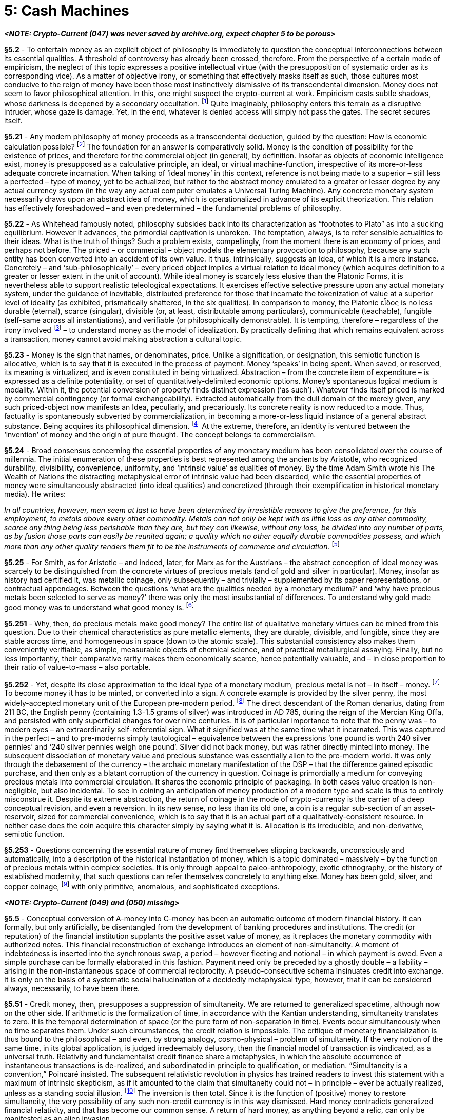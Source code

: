 [chapter]
= 5: Cash Machines

__**<NOTE: Crypto-Current (047) was never saved by archive.org, expect chapter 5 to be porous>**__

*§5.2* - To entertain money as an explicit object of philosophy is immediately to question the conceptual interconnections between its essential qualities. A threshold of controversy has already been crossed, therefore. From the perspective of a certain mode of empiricism, the neglect of this topic expresses a positive intellectual virtue (with the presupposition of systematic order as its corresponding vice). As a matter of objective irony, or something that effectively masks itself as such, those cultures most conducive to the reign of money have been those most instinctively dismissive of its transcendental dimension. Money does not seem to favor philosophical attention. In this, one might suspect the crypto-current at work. Empiricism casts subtle shadows, whose darkness is deepened by a secondary occultation. footnote:[This is the sphere of the unseen unseen, or Donald Rumsfeld’s “unknown unknowns”. It consists of shadows which themselves escape observation, even as zones of obscurity. The topic of things that elude objectivity essentially impels extreme abstraction, since it determines concrete instantiations as inadequate in principle. Whatever you can see isn’t it. ‘Clearly’ the discovery of things-in-themselves within transcendental philosophy is inextricable from a problematic of this kind. We can only suspect that money-in-itself is our topic, pursued on an undercurrent.] Quite imaginably, philosophy enters this terrain as a disruptive intruder, whose gaze is damage. Yet, in the end, whatever is denied access will simply not pass the gates. The secret secures itself. 

*§5.21* - Any modern philosophy of money proceeds as a transcendental deduction, guided by the question: How is economic calculation possible? footnote:[A transcendental deduction of money is nothing but a modern philosophy of money pursued with systematic method. It is not the object of possible experience that primarily concerns such a theoretical exercise, but rather the object of potential exchange, i.e. the commercial entity, or – in its most general sense – the economic commodity. If a formula is required to support this philosophical displacement, or analogy, it is that commerce counts as experience for the market. This is not to propose strong priority for the phenomenological register, as a basic or final reference, but only actual precedence within philosophical history. An alternative order of priorities is in fact more compelling. Money makes minds. It does so, already, with nothing beyond an abacus, and far more so in the epoch of industrializing artificial intelligence. Money is the ontological correlate of commercial calculation. Without it, there could not be pricing. It is a thing that supports or even actually induces thought, within a domain whose limits are not readily fixed. The edge of commercialism is less a boundary than a frontier. It is the primary practical task of enterprise to push it ever further outwards. It betrays imperfection in a money system when it intrudes upon the calculation of whatever it prices. Hence there is an intrinsic tendency to the transcendental, i.e. to the frame of objectification which is itself withdrawn from objectivity. Money, like a shop window or commercial display case, is not meant to get in the way. It is hidden in the way of the open secret. The cryptographic affinity is intrinsic. The homogeneity or pure quantity of the commodity as it approaches the commercial ideal is thus concretized as a type of transparency. The perceptual hooks of friction are eliminated. Empirical stimulation is minimized. It is essential to the neutral medium that it flees sensibility. The monetary analog of an aesthetic establishes commercial continuity in space and time. Durability and communicability translate into an indifference to locality (in time and space). Perishable money could be ‘good’ only now, or for a while, just as immobile money could only be usable here. The radical imperfection of either characteristic is self-evident. The monetary ideal conforms rather to the aesthetic frame as such. It is no less available now as time itself, and it is no less available here than space. Only thus does it ubiquitously frame commercial calculation. (“Your money is no good here” or “any longer” is its negative.) Within its own dimension, this consistency has another aspect. As a fungible and divisible abstract substance, it is characterized by qualitative continuity. Money is everywhere, and always, realized as a finite quantity (an amount). By convention, and for general convenience, monetary value is therefore represented as a (one-dimensional) extensive quantity.
Critical subjectivism requires the identification of definite objectification procedures. Objects are not given, but have to be made. When Marx explores this topic, it is from the side of industrial production, with labor-power as the explanatory term, and money as a dependent fetish. The work immanent to money that is formalized by cryptographic hashing still lay beyond the conceptual horizon. In Deleuze & Guattari’s Capitalism and Schizophrenia we see the subsumption of the Marxian theoretical apparatus into a transcendental industrialism, through an experimental commitment to the integrity of physical and social constitution in the multi-level action of machines. The procedure is near-frictionless. To retreat from the question of production is to withdraw from the process of transcendental inquiry.
For an explanation of the market process as the indispensable locus of price discovery, the predictable reference is Mises’ classic discussion of ‘Economic Calculation in the Socialist Commonwealth’, see: https://mises.org/library/economic-calculation-socialist-commonwealth/html ] The foundation for an answer is comparatively solid. Money is the condition of possibility for the existence of prices, and therefore for the commercial object (in general), by definition. Insofar as objects of economic intelligence exist, money is presupposed as a calculative principle, an ideal, or virtual machine-function, irrespective of its more-or-less adequate concrete incarnation. When talking of ‘ideal money’ in this context, reference is not being made to a superior – still less a perfected – type of money, yet to be actualized, but rather to the abstract money emulated to a greater or lesser degree by any actual currency system (in the way any actual computer emulates a Universal Turing Machine). Any concrete monetary system necessarily draws upon an abstract idea of money, which is operationalized in advance of its explicit theorization. This relation has effectively foreshadowed – and even predetermined – the fundamental problems of philosophy.

*§5.22* - As Whitehead famously noted, philosophy subsides back into its characterization as “footnotes to Plato” as into a sucking equilibrium. However it advances, the primordial captivation is unbroken. The temptation, always, is to refer sensible actualities to their ideas. What is the truth of things? Such a problem exists, compellingly, from the moment there is an economy of prices, and perhaps not before. The priced – or commercial – object models the elementary provocation to philosophy, because any such entity has been converted into an accident of its own value. It thus, intrinsically, suggests an Idea, of which it is a mere instance. Concretely – and ‘sub-philosophically’ – every priced object implies a virtual relation to ideal money (which acquires definition to a greater or lesser extent in the unit of account). While ideal money is scarcely less elusive than the Platonic Forms, it is nevertheless able to support realistic teleological expectations. It exercises effective selective pressure upon any actual monetary system, under the guidance of inevitable, distributed preference for those that incarnate the tokenization of value at a superior level of ideality (as exhibited, prismatically shattered, in the six qualities). In comparison to money, the Platonic εἶδος is no less durable (eternal), scarce (singular), divisible (or, at least, distributable among particulars), communicable (teachable), fungible (self-same across all instantiations), and verifiable (or philosophically demonstrable). It is tempting, therefore – regardless of the irony involved footnote:[The irony, of course, being that money is traditionally – at first aristocratically, and subsequently socialistically – despised as the epitome of base value, morally positioned at the antipodes of all idealistic conceptions.] – to understand money as the model of idealization. By practically defining that which remains equivalent across a transaction, money cannot avoid making abstraction a cultural topic.

*§5.23* - Money is the sign that names, or denominates, price. Unlike a signification, or designation, this semiotic function is allocative, which is to say that it is executed in the process of payment. Money ‘speaks’ in being spent. When saved, or reserved, its meaning is virtualized, and is even constituted in being virtualized. Abstraction – from the concrete item of expenditure – is expressed as a definite potentiality, or set of quantitatively-delimited economic options. Money’s spontaneous logical medium is modality. Within it, the potential conversion of property finds distinct expression (‘as such’). Whatever finds itself priced is marked by commercial contingency (or formal exchangeability). Extracted automatically from the dull domain of the merely given, any such priced-object now manifests an Idea, peculiarly, and precariously. Its concrete reality is now reduced to a mode. Thus, factuality is spontaneously subverted by commercialization, in becoming a more-or-less liquid instance of a general abstract substance. Being acquires its philosophical dimension. footnote:[Standard narrativizations of western philosophy propose an archaic – perhaps primordial – metaphysical option between being and becoming, beneath the theoretical banners of Parmenides or Heraclitus. The dilemma can be formulated in various ways, but its stubborn persistence is an indication of transcendental dialectic (that is, of metaphysical confusion). Heidegger’s formulation of critique has direct pertinence here. Attribution of time-characteristics to being is essentially metaphysical. Neither permanence nor impermanence can have application to the transcendental. The reciprocal critical-skeptical question runs: Is time to be found among things? To answer in the affirmative is to sponsor an ontological reduction of time, identified, and taxonomically comprehended, as something that is. (Max Tegmark is among the most important recent thinkers to articulate and defend such a position explicitly.) When cast in the language of commercial practicality, the fissure splits stocks from flows. A decisive option between the two seems in this case unlikely. Complementary duality (of the Chinese philosophical type) is instead suggested.] At the extreme, therefore, an identity is ventured between the ‘invention’ of money and the origin of pure thought. The concept belongs to commercialism. 

*§5.24* - Broad consensus concerning the essential properties of any monetary medium has been consolidated over the course of millennia. The initial enumeration of these properties is best represented among the ancients by Aristotle, who recognized durability, divisibility, convenience, uniformity, and ‘intrinsic value’ as qualities of money. By the time Adam Smith wrote his The Wealth of Nations the distracting metaphysical error of intrinsic value had been discarded, while the essential properties of money were simultaneously abstracted (into ideal qualities) and concretized (through their exemplification in historical monetary media). He writes:

__In all countries, however, men seem at last to have been determined by irresistible reasons to give the preference, for this employment, to metals above every other commodity. Metals can not only be kept with as little loss as any other commodity, scarce any thing being less perishable than they are, but they can likewise, without any loss, be divided into any number of parts, as by fusion those parts can easily be reunited again; a quality which no other equally durable commodities possess, and which more than any other quality renders them fit to be the instruments of commerce and circulation.__ footnote:[See __The Wealth of Nations__, Chapter IV: Of the Origin and Use of Money.]

*§5.25* - For Smith, as for Aristotle – and indeed, later, for Marx as for the Austrians – the abstract conception of ideal money was scarcely to be distinguished from the concrete virtues of precious metals (and of gold and silver in particular). Money, insofar as history had certified it, was metallic coinage, only subsequently – and trivially – supplemented by its paper representations, or contractual appendages. Between the questions ‘what are the qualities needed by a monetary medium?’ and ‘why have precious metals been selected to serve as money?’ there was only the most insubstantial of differences. To understand why gold made good money was to understand what good money is. footnote:[As Edwin Cannan remarks in his introduction to the 1904 edition of The Wealth of Nations, “Values must be measured by some common standard, and this standard must be something generally desired, so that men may be generally willing to take it in exchange. To secure this it should be something portable, divisible without loss, and durable. Gold and silver best fulfill these requirements.”]

*§5.251* -  Why, then, do precious metals make good money? The entire list of qualitative monetary virtues can be mined from this question. Due to their chemical characteristics as pure metallic elements, they are durable, divisible, and fungible, since they are stable across time, and homogeneous in space (down to the atomic scale). This substantial consistency also makes them conveniently verifiable, as simple, measurable objects of chemical science, and of practical metallurgical assaying. Finally, but no less importantly, their comparative rarity makes them economically scarce, hence potentially valuable, and – in close proportion to their ratio of value-to-mass – also portable. 

*§5.252* - Yet, despite its close approximation to the ideal type of a monetary medium, precious metal is not – in itself – money. footnote:[While in particular circumstances, exemplified historically by pioneer societies in frontier gold fields, unminted precious metal can be substituted for money, such employment is most convincingly understood as an atavism. Functionally, it is indistinguishable from the usage of such quasi-monetary ‘special commodities’ as cigarettes in prisons. As Carl Menger notes in his essay ‘On the Origin of Money’ (1892), “The peculiar adaptability of the precious metals for purposes of currency and coining was noticed by Aristotle, Xenophon, and Pliny, and to a far greater extent by John Law, Adam Smith and his disciples, who all seek a further explanation of the choice made of them as media of exchange, in their special qualifications. Nevertheless it is clear that the choice of the precious metals by law and convention, even if made in consequence of their peculiar adaptability for monetary purposes, presupposes the pragmatic origin of money, and selection of those metals, and that presupposition is unhistorical. Nor do even the theorists above mentioned honestly face the problem that is to be solved, to wit, the explaining how it has come to pass that certain commodities (the precious metals at certain stages of culture) should be promoted amongst the mass of all other commodities, and accepted as the generally acknowledged media of exchange. It is a question concerning not only the origin but also the nature of money and its position in relation to all other commodities.”
http://www.monadnock.net/menger/money.html] To become money it has to be minted, or converted into a sign. A concrete example is provided by the silver penny, the most widely-accepted monetary unit of the European pre-modern period. footnote:[“By far the most common coin throughout the Middle Ages was the silver penny, known in Latin as the denarius. The word was preserved in the Romance languages as the denier in French, the dinero in Spanish, denari in Italian, and denar in Hungarian. The Germanic languages had their own term: pfennige in German, penningen in Dutch, and pence or penny in English. The coin was typically quite small. Now that you know the term and the coin, you understand why pence in English is abbreviated with a lower-case d, as in: £5 3s 5d.” See: http://europeanhistory.boisestate.edu/latemiddleages/econ/banking.shtml] The direct descendant of the Roman denarius, dating from 211 BC, the English penny (containing 1.3-1.5 grams of silver) was introduced in AD 785, during the reign of the Mercian King Offa, and persisted with only superficial changes for over nine centuries. It is of particular importance to note that the penny was – to modern eyes – an extraordinarily self-referential sign. What it signified was at the same time what it incarnated. This was captured in the perfect – and to pre-moderns simply tautological – equivalence between the expressions ‘one pound is worth 240 silver pennies’ and ‘240 silver pennies weigh one pound’. Silver did not back money, but was rather directly minted into money. The subsequent dissociation of monetary value and precious substance was essentially alien to the pre-modern world. It was only through the debasement of the currency – the archaic monetary manifestation of the DSP – that the difference gained episodic purchase, and then only as a blatant corruption of the currency in question. Coinage is primordially a medium for conveying precious metals into commercial circulation. It shares the economic principle of packaging. In both cases value creation is non-negligible, but also incidental. To see in coining an anticipation of money production of a modern type and scale is thus to entirely misconstrue it. Despite its extreme abstraction, the return of coinage in the mode of crypto-currency is the carrier of a deep conceptual revision, and even a reversion. In its new sense, no less than its old one, a coin is a regular sub-section of an asset-reservoir, sized for commercial convenience, which is to say that it is an actual part of a qualitatively-consistent resource. In neither case does the coin acquire this character simply by saying what it is. Allocation is its irreducible, and non-derivative, semiotic function. 

*§5.253* - Questions concerning the essential nature of money find themselves slipping backwards, unconsciously and automatically, into a description of the historical instantiation of money, which is a topic dominated – massively – by the function of precious metals within complex societies. It is only through appeal to paleo-anthropology, exotic ethnography, or the history of established modernity, that such questions can refer themselves concretely to anything else. Money has been gold, silver, and copper coinage, footnote:[The hierarchical triad of gold, silver, and copper coinage, while comparatively stable in Europe, has not exhibited a wider consistency across time and space. In China, for instance, gold was not monetized until modern times. Nevertheless, geochemical factors – determining the relative abundance of these metals, among other neatly ordered relevant properties – accounts for its attractiveness as an ideal type (based primarily upon European economic experience). It is conceptually convenient insofar as it places the functions of money as a store of value and a medium of exchange upon a spectrum, corresponding to the metallic order, or scale of value density. Braudel’s empirical description elucidates this clearly: “A metal currency consists of a set of related coins: one is worth a tenth, a sixteenth, a twentieth of another, and so on. Usually several metals, precious or otherwise, are employed simultaneously. The West retained three metals: gold, silver and copper, with the inconveniences and advantages of such a mixture. The advantages were that it answered the varied requirements of exchange. Each metal with its coins dealt with a series of transactions. In a system exclusively of gold coins it would be difficult to settle small-scale everyday purchases. On the other hand large-scale payments would present difficulties in a system confined to copper. In fact every metal played its part: gold, reserved for princes, large merchants (even the Church); silver for ordinary transactions; copper naturally for the smallest. Copper was the ‘black’ money of people of small means and the poor. Mixed with a little silver it blackened quickly and deserved its name.” (Vol. I, 458)] with only primitive, anomalous, and sophisticated exceptions.

__**<NOTE: Crypto-Current (049) and (050) missing>**__

*§5.5* - Conceptual conversion of A-money into C-money has been an automatic outcome of modern financial history. It can formally, but only artificially, be disentangled from the development of banking procedures and institutions. The credit (or reputation) of the financial institution supplants the positive asset value of money, as it replaces the monetary commodity with authorized notes. This financial reconstruction of exchange introduces an element of non-simultaneity. A moment of indebtedness is inserted into the synchronous swap, a period – however fleeting and notional – in which payment is owed. Even a simple purchase can be formally elaborated in this fashion. Payment need only be preceded by a ghostly double – a liability – arising in the non-instantaneous space of commercial reciprocity. A pseudo-consecutive schema insinuates credit into exchange. It is only on the basis of a systematic social hallucination of a decidedly metaphysical type, however, that it can be considered always, necessarily, to have been there.

*§5.51* - Credit money, then, presupposes a suppression of simultaneity. We are returned to generalized spacetime, although now on the other side. If arithmetic is the formalization of time, in accordance with the Kantian understanding, simultaneity translates to zero. It is the temporal determination of space (or the pure form of non-separation in time). Events occur simultaneously when no time separates them. Under such circumstances, the credit relation is impossible. The critique of monetary financialization is thus bound to the philosophical – and even, by strong analogy, cosmo-physical – problem of simultaneity. If the very notion of the same time, in its global application, is judged irredeemably delusory, then the financial model of transaction is vindicated, as a universal truth. Relativity and fundamentalist credit finance share a metaphysics, in which the absolute occurrence of instantaneous transactions is de-realized, and subordinated in principle to qualification, or mediation. “Simultaneity is a convention,” Poincaré insisted. The subsequent relativistic revolution in physics has trained readers to invest this statement with a maximum of intrinsic skepticism, as if it amounted to the claim that simultaneity could not – in principle – ever be actually realized, unless as a standing social illusion. footnote:[A ‘standing social illusion’ or “consensual hallucination” – to draw upon William Gibson’s anticipatory description of Cyberspace – can, under certain very definite circumstances, attain robust virtual reality in the epoch of the Internet. It can, in other words, be effectively installed. Any residual associations with mere mass delusion, of a kind vulnerable to destructive reality testing, then become systematically misleading, as the index of a misapplied empiricism. The protocol is not an error awaiting correction, but rather a structure of transcendental subjectivity. Its relation to objects is not representational, but productive. The fatal emergence of time as synthetic being, in particular, manifests the techno-historical restoration of transcendental philosophy. The order of things has to be produced. In this vein it has to be argued that the artificiality of time is – finally – time’s most time-like quality. Its nature is to be unnatural, at least in the sense that it eludes all prospect of objectification. Only thus does it secure itself against the geometrical reduction that would collapse it into space. Of course, if not obviously, nature itself does this first. To repeat what can never be repeated sufficiently, Φύσις κρύπτεσθαι φιλεῖ (“Nature inclines to crypto.”).] The inversion is then total. Since it is the function of (positive) money to restore simultaneity, the very possibility of any such non-credit currency is in this way dismissed. Hard money contradicts generalized financial relativity, and that has become our common sense. A return of hard money, as anything beyond a relic, can only be manifested as an alien invasion. 

*§5.52* - Transcendental aesthetic is exhausted by the blockchain. In restoring absolute time (pure succession), Bitcoin recovers simultaneity at the same time. The term blockchain already tacitly says as much. The block is a chunked unit of simultaneity, just as the chain is an order of succession. Each is reciprocally determined by the other, despite their real difference. Critically, a block is validated as a whole, at once. It contains no internal temporal articulation. Each block is all space, in the temporal sense, or non-decomposable duration. It is a true moment, or a ‘now’, even when sedimented (chained) into the past. Transactional simultaneity is thus realized. As we have seen, this is the negative of financialization, and its actual condition of impossibility. The credit relation has no reality on the blockchain, even though all of its associated signs can be recomposed there. footnote:[The blockchain is thus something like an anti-structure, occupied only by positive terms.]

*§5.53* - Profound historical tendencies ensure that this point will be misunderstood, even as it stubbornly – and with at least equal necessity – re-asserts itself. Bitcoins are not credits. Furthermore, and still more controversially, none of the items of economically-significant information embedded within the blockchain are, or could be, credits, unless from a perspective, which is also to say an apparatus, that transcends the blockchain. The temporality of the ‘block’ ensures this. Nothing unsettled survives the automatic editing process. Only positive signs persist.

*§5.531* - Consider a simple safety deposit box. It physically and institutionally protects anything placed inside it. ‘Intrinsically’ precious items (collectibles) are the neatest examples – gold or silver coins, jewels, antiques, or works of art. As with the blockchain, however, complex semiotic objects – such as contracts of any kind – can also be safely deposited. The critical question now arises. Does this mean that such a secure storage facility protects promises to pay?

*§5.532* - The answer is not entirely straightforward, since it depends upon the obscure undercurrent of the question. What does it mean to keep a promise? If all that is required is to remember it, then safety deposit boxes can certainly help – and the blockchain vastly more so. If it is further required that the promise be fulfilled, or settled, what is demanded is the time-sensitive elimination of a discretionary factor. In keeping a promise, a tacit betrayal option is cancelled. This is not something a secure deposit, or blockchain, can maintain, because neither is able to hold such an option open. footnote:[If double spending were a practical option which as a matter of discretion was not executed, then a promise would have been kept. In this case, a credit relation would have been supported. In respect to Bitcoin the example is, of course, entirely counter-factual, and actually logically unconstructible. A double spending tolerant ledger could not be a blockchain, by elementary definition. As Pierre Rochard notes in his short essay on ‘The Bitcoin Central Bank’s Perfect Monetary Policy’, Bitcoin precludes the re-emergence of fractional reserve banking within its medium by automatically necessitating “full reserves for all accounts”. The protocol interprets any process of money multiplication as double spending, and edits it out of the economy. Because bitcoin are not credits, “money is not destroyed when bank debts are repaid”. The ‘money supply’ – in the Bitcoin epoch – is constituted by a reservoir of positive abstract assets. Rochard predicts that “The Bitcoin Central Bank <i.e. the decentralized Bitcoin Network> will be the longest lasting institution of its kind thanks to the anti-fragile independent monetary policy it has set in stone.”
http://nakamotoinstitute.org/mempool/the-bitcoin-central-banks-perfect-monetary-policy/] Potential defection (‘default’) does not require risk-pricing in such an environment, because it cannot occur. Whatever risks there may be to Bitcoin transactions, this is not among them. On the blockchain, no difference between a ‘deposit’ and an ‘account balance’ can exist. Credit risk is necessarily zero. There are no negative balances, but only positive holdings, recorded as a history of mining events and transactions. Anything running on a blockchain inherits this characteristic. Smart contracts, for instance, insofar as they are fully-immanent to the blockchain, cannot be credit instruments. They are, instead, hard commitments. The future is effectively pulled forward, and metalized as destiny. (This is a point to be more adequately engaged shortly.) 

*§5.54* - When attempting to grasp what, through Bitcoin, money ceases to be, the relationship between credit money and fiat currency merits particular attention. This relation is certainly not simply analytical, despite the intimate historical connection between monetary financialization and politicization. footnote:[Conceived in Marxian terms, this history seems to tell of the death of the liberal economic order through its own excesses. Such a narrative is very far from straightforwardly misconceived. The very idea of a liberal regime suggests extreme paradox, precisely because it corresponds to an exemplary coordination problem. The overall order presupposes a suppression of defection which it is itself seemingly unable to guarantee. The ‘itself’ here – as in all cases of spontaneous order – is the crux of the conundrum. The system of competition itself, or as such, has no obvious allies. Many, if not all, of Marx’s classic capital contradictions are rooted in this dilemma (and thus describe a variety of fundamental liberal coordination problems, socio-historically expressed at varying degrees of elaboration). ‘The market’ – to thus name society’s most fundamental spontaneous institution – is susceptible to the ravages of an agent-principal problem without comparison. The attempt to operationalize the state as the relevant agent in this situation, tasked with responsibility for managing general commercial conditions, broadly coincides with the tragedy of modernity, as distilled into ‘neoliberalism’. Public Choice theory arose as its more-or-less explicit rejoinder. ] Over the course of recent centuries, the problem of trust – as dramatized by episodic banking crises – has functioned as a relay. As previously noted, footnote:[See §3.06.] the spontaneous evolution of paper money (from warehouse receipts) profoundly exacerbates the double spending problem. Considered as the most economically intimate field of media development, it subsumes forgery into printing, on a path that leads to electronic digitization. Within the modern history of money, however, this semiotic main-current is a side-stream. Deliberate fraudulence, involving cynical fake-money production, has not been the principal trust problem generated by financialization. Credit creation, through fractional reserve banking, has been vastly more consequential as an engine of trust catastrophe, precisely because it separates the question of trust from suspicion of criminality, and thus from the sphere of traditional law-enforcement mechanisms. A banking crisis is not – unless contingently, or under the aspect of polemical extravagance – a crime. More generally, those socio-cultural forces disposed to consider inflationism in all of its aspects as essentially criminal have been so thoroughly defeated that their objections have lost all engagement with effective mechanisms of legal enforcement. footnote:[There is no one who can be sued for the destruction of the US Dollar (by more than 95% of its value) over the course of the 20th Century, for instance. Still more extreme – hyperinflationary – depredations enjoy sovereign immunity against legal redress. To decry this situation as itself manifestly criminal is merely to court intensified marginalization. Such has been the libertarian road.]

*§5.55* - To recapitulate the discussion from Chapter Three (§3.06), when fractional reserve banking turns bad, it is exhibited as a double – and in fact multiple – lending problem. Any bank deposit can be loaned out multiple times, with the proportions of potential bank credit to assumed liability decided by the reserve ratio. (A reserve ratio set to cover 10% of loans outstanding permits a ten-fold credit multiplication effect, prior to inter-bank lending.) Under conditions of general financial confidence, this facility is welcomed as a business opportunity for banking institutions, as a quantitative relaxation of credit restrictions for borrowers, and as a general adrenalization of the wider economy through increased liquidity. Historically, the resulting incentive structure brought banks, borrowers, and governments into alignment, in the direction of financialization (or compressed reserve ratios). The attractions of money creation are so self-evident they obliterate the counter-factual case. footnote:[The armchair mode of estimation is, of course, wholly pedagogical, or dramatic, and insofar as it suggests harmonious concordance of contemporary financial norms with timeless human intuition, it is positively misleading. From the perspective of trans-historical anthropology, the only natural money is metallic. It was necessary for bank-money to build a new financial ‘common sense’ for itself. The success of this project has been so remarkable that it is has eclipsed acknowledgment of its radical historical contingency. It nevertheless has to be recalled that the adoption of this monetary regime has been late and rare (even singular). … The reconfiguration of money through institutional credit creation found its concrete historical ratchet not in the parlors of policy deliberation, but on the battlefield. In other words, it effectively financed the geopolitical occasions for its own entrenchment. To a considerable extent, British military history since the beginning of the 18th Century has been its testing ground (a claim that is smoothly extendable back to the independence struggle of the Dutch Republic from the end of the 16th Century). By providing the logistical sinews for the rise of Anglophone global power, modern credit finance created the real conditions for its teleological self-validation. It organized payment for the world order in which it would be at home. The circuit of auto-production, in all its groundlessness, is evident at every scale. We return, then, to the process of nihilism and its machinery. Occidental religious crisis and modern economic history are aspects of one thing. The erosion of transcendent foundation provides the time gradient of both.] How could the financial alchemy of fractional reserve lending, with its seemingly magical multiplication of profits, borrowing opportunities, and commercial stimulation, conceivably have been resisted? And once it had ceased to be resisted, what could possibly have gone wrong?

*§5.56* - On the opposite side of the ledger, multiplication of credit money through fractional reserves was balanced by the unplanned invention of a new type of credit risk. Local default was now potentially amplified to the level of the global bank run. The credit multiplier, when toppled into reverse, became an engine of financial catastrophe. Quantity has a quality all its own. footnote:[According to Wikiquote, the common attribution of this phrase to Josef Stalin is unreliable. If we still hear an echo of the materialist dialectic within it, the allusion is not altogether confining.] Systematic banking crisis posed an existential threat to political regimes. footnote:[The contribution of John Law’s Mississippi Bubble to the collapse of Europe’s Ancien Régime has to count as the supreme example of inverse political risk (i.e. risk to a political order from economic calamity).] The risk involved, therefore, tended – as a matter of sheer magnitude – to escape narrow economic categories. Confidence sets out on its long journey into becoming an explicitly-recognized macroeconomic variable. At a certain threshold, sheer aggregation of private actions transitions into a public event. Banking crisis comes as close to capturing the fulcrum of political-economic interchange as any conceptually-isolable event can. The deep tendency of modernity to encapsulate the empirical plays out into economic institutions.

*§5.57* - Political recognition that a banking crisis cannot be permitted to happen finds its institutional manifestation in a central bank. footnote:[The lucid administrative identification of systematic financial hazard as an object coincides with the exact moment at which classical liberalism dies in principle. Such identification cannot be made without a corresponding delimitation of private commercial prudence, within boundaries too constrictive for the persistence of an autonomous economic sphere. The independent economy cannot be trusted. It requires a trust supplement, incarnated in some para-political institution. Trust is recognized as the highest economic ‘commanding height’ and nationalized. This is, unmistakably, a process of domestication. The state (and its parastatals) no longer solicits trust, but rather claims to produce, manage, and dispense it. This provides one thread for the argument, formalized most rigorously by Murray Rothbard, that central banking is essentially incompatible with a libertarian social order. The usurpation of trust is a centralization of contractual confidence, and a conversion into an implicitly political relation. The Statist Left, in its analysis of monetary property as politics, merely discovers the Easter egg that central banking hides. The super-abundance of the central bank’s de facto power relative to its de jure authority is a predictable staple of conspiracy theorizing. The United States Federal Reserve System is an especially target-rich environment in this respect. It is an institution that might have been designed for the stimulation of occultism. The pursuit of public purposes through private institutions reliably does this. At the most basic level of analysis, the Fed is simply not well hidden. It cannot but show its work. The deliberate conversion of distributed commercial-industrial capability into concentrated national power happens comparatively recently, and in public. It is almost impossible to miss the Siren call of the imperial project, which cements the problem of trust into geopolitics. As a pseudo-transcendental being, the central bank simulates the intrinsic obscurity that is the signature of the thing-in-itself. Supposedly located beyond the ravages of crime and politics, it invokes a higher realm. Between an object of reverence, and one of paranoid anxiety, the distinction is slight. The dominating, common element is a strategic impression of abnormality. The central banker, properly understood, is a figure more at home in horror fiction than social history.] A central bank is the authoritative model of a trusted financial institution. Trust conservation is its principle responsibility. In one direction, it guarantees the credibility of government paper. In the other, as ‘lender of last resort’ footnote:[The formula ‘lender of last resort’ was originally minted (in 1797) to define the financial-institutional role of the Bank of England. Its first appearance is found in Sir Francis Baring’s Observations on the Establishment of the Bank of England, published that year. Its wide circulation, however, owes more to the later usage by The Economist editor Walter Bagehot, in his book Lombard Street (1873), which explicitly ties the therapeutic power of the general guarantor to its currency issuance authority. Some non-trivial measure of Victorian economic-moral continence can be seen in Bagehot’s insistence that the exceptional relief from risk offered by the central bank should be tightly bound to explicit penalties (just as the preservation of incentives within the poor relief system required an overt punitive element). Strategic laxity requires a compensatory super-addition of discipline. This is not an equation post-Victorian society has been able to sustain. Varieties of relief disorder become, instead, the normal condition. The asymmetric “Greenspan put” – which protects investors against losses without any reciprocal constraint upon gains – exemplifies the syndrome.] and provider of deposit insurance it delegates trust to subsidiary banks, in exchange for submission to regulatory oversight. The buck stops here, metaphorically applied to the desk of America’s Commander-in-Chief, is more appropriately conceived as a functional definition of the central bank. While embedded, in principle, within administrative and judicial hierarchies supporting super-ordinate authorities, in practice the central bank’s concentration of competence (and information) immunizes it against further transcendence. It is, in effect, a final court of appeal, or last ditch. In the sphere of economic trust, which is also that of modern economic virtual catastrophes, anything the central bank cannot stop, cannot and will not be stopped. The peculiar status of the central banker appears, to skeptical observers, near-Messianic. This is an impression that reaches far beyond trivial coincidence. In the end, which it incarnates, financial trust – ‘confidence’ – is the central bank’s sole specialism. All of its functions converge upon this, as upon a compact telos. Implicitly, savers trust their local bank because they trust the central bank, and they trust the central bank despite their distrust of the national government. Notably, it is a structural component of modern political ecology that governments expect their national central banks to be trusted more than they are trusted themselves. They in fact come to depend upon this, as the first convincing modern substitute for divine sanction. Government deference to the central bank serves as a credogenic ritual. Through the pseudo-transcendence of the central bank, administrative politics is able to gesticulate beyond itself, to a superior source of credibility. Practical metaphysics is thereby exemplified.

*§5.571* - Central banks do not (of course) monopolize the status of the trusted third party, but they provide its most concentrated and perhaps also most self-conscious example. The function of transcendence in socio-economic systems has no superior illustration. The central bank is a part of the financial process that is at the same time deemed above and outside the process. Integral to its identity and operation is the presumption that it transcends the constraints and incentives generally characterizing the financial sphere. Central bank profitability, for instance, is remarkably discreet. The public profile of the institution is incompatible with a commanding drive to make money. Something like radical altruism is tacitly insinuated, as if in pre-emptive repudiation of Public Choice cynicism. Reciprocally, resource limitations on central bank discretion are strategically de-emphasized. While not positively pretending to infinitude, or an unlimited capability for monetary intervention, some rough functional facsimile of such is not strenuously discouraged. Because the central bank is effectively a final institution, those wastes of potential financial catastrophe lying beyond its scope can only be populated by dragons, and are therefore rendered in certain respects unthinkable. The end of the world is re-articulated. There is a theatrical and ceremonial dimension to all of this, which has not gone unnoticed, or unmentioned. footnote:[Alan Greenspan provides an especially dramatic example of central banking as public performance. No one has more clearly articulated the explicit duty of the central bank to make its decisions ineffable. As he famously remarked: “I guess I should warn you, if I turn out to be particularly clear, you’ve probably misunderstood what I’ve said.” Ironically, the critical invocation of abstraction is entirely undisguised. It is not confidence in anything particular that the central bank is properly concerned with, but rather pure confidence, as manifested in monetary intensity, or liquidity. Concrete policy presentation is thus conceived as a new species of idolatry, to be jealously avoided. When John McCain later joked that in the event of Greenspan’s death he would prop up his corpse in dark glasses and hope that nobody noticed, the same magic theater was being referenced. Between the appearance of financial authority and its reality lies no difference that matters. Trust is practically aligned with the paradox of a supernatural phenomenon – of the ‘phenomenon’ in its colloquial rather than philosophical sense. One sees only that what one sees could not possibly be enough. A ‘leap of faith’ is therefore modeled, from the other side. To be catapulted into credence is the desired effect. That is the entire point of the show, and everyone knows it. The audience is to be healed of its skepticism, in something like the Reformed Christianity revivalist style. Belief is the essence. Expressed within the suitable Protestant idiom, financial salvation is earned by faith alone. That Macro has come to sound like a Stephen King plot is only by shallow estimation a coincidence.] Central bankers are – in the strictest possible sense – modern magicians.

*§5.572* - Every central bank is an amphibian, or a Janus-faced being. Operational pseudo-transcendence requires this. The central bank mediates between the public and private aspects of the economy – and even defines the distinction between the two – drawing upon the institutional axiom that aggregate confidence in private commerce is a legitimate, and inevitable, target of public policy concern. Trust, in its distributed economic manifestation, is taken as the object of a mass social technology. The great macroeconomic conception occurs, pre-programming much of what then follows. The critical point is the recognition that money issuance is a policy tool, precisely insofar as it is a channel of public communications. It is no longer that money merely bears a message, in the manner of a minted coin adorned with various politically significant inscriptions. A Federal Reserve note still carries such signs, but their seriousness is entirely eroded. Money-making, as such, is now the message. Aggregate liquidity management is no sooner adopted as an administrative responsibility than it flattens upon its own public enunciations. Signal and substance are one. A teleological transition occurs here, that might easily be missed. ‘Public’ (i.e. state) revenue maximization, an obvious goal from at least one perspective, yet one that has been evidently instrumental in regards to the obscure practicalities of historical installation, is absorbed into a more complex structure of purposes. It becomes the opportunity for a public demonstration – for publicity. Hence the distinctive emphasis placed upon the central bank statement, an address not only about, but to the market, spectacularly totalized from above. This is already to say that irrespective of its intentions, or self-comprehension, the central bank inherits responsibilities that are strictly magical. footnote:[The systematic taxonomy of magical effects remains an under-developed and controversial subject. No general consensus exists as to whether a full categorization is possible, still less is there any agreement as to its final architecture. The most disciplined attempts to complete such a project, however, tend to concur on the prominence of production and vanishing as elementary magical effects. Creation (ex nihilo) and annihilation are the theo-cosmic archetypes. Stage magic dramatizes ontological modality. Monetary conjuration complies neatly with this scheme. In the era of financialization, credit expansion and contraction attest to an absolute process of money production, ‘backed’ by nothing beyond itself. At the limit, money demonstrates radical insubordination relative to the question of being. With all material constraint on minting lifted, monetary production submits only to magical will. In this context, Bitcoin looks like a spell cast during a magical war. Its restriction upon money creation is characterized by unprecedented severity, from one regard. From another, however, the entire crypto-currency is an ex nihilo creation, bringing a virtual BTC 21,000,000 into existence spontaneously, out of nothing. Money creation switches phase. It is no longer amplification, but sheer innovation. Reciprocally, an updated model for monetary annihilation can be expected, no longer based on credit contraction, but rather on crypto-currency extinction events. Proliferation and culling of new currencies begins to increasingly regulate the money supply. Cryptic sorcery contests financial magic.] Vivid ‘materialization’ of the impossible – i.e. of free risk relief – is its central obligation. It is not only illusionism that is at work here, then, but medicine, or therapy, in accordance with the archaic role of the witch-doctor. The public utterances of the central bank are a mass psychological talking cure, but inverted from an exercise of attention into an incantation, and thus a spell, or placebo. We hear in these words the technical ideal of the confidence trick, in its super-legal and pseudo-metaphysical configuration. Practical efficacy is tacit. Like credit money itself, the truth of the central bank statement is created – ab nihilo – in being believed. The reality is ideally exhausted by the phenomenon. It is what it is thought to be, and no more. Confidence, in the end, has no ulterior derivation. It is miraculous. footnote:[It is the sacred calling of skepticism to doubt the existence of things whose reality inheres in nothing beyond their being believed – but not to the point of dogmatism.] Half a millennium of demystification has led to this, clearing the stage for business-suited new magicians. The performance is underway. A tranquillized collective economic sphere is to be conjured into existence. As it entered its advanced maturity, The Great Moderation named it well. The Great Moderator – Mighty Macro – is a more valuable name still, for the One at the End who Looks Both Ways to Make Peace. That’s the Magician-God in the Bitcoin cross-hairs.

*§5.573* - On the empirical plane, a trusted third party functions as an intermediary between a pair of agents. It is the mutual relation to a common intermediary that formally determines the agents concerned as peers. Virtual lines of evasion (route-arounds) cross the plane, linking the mediated agents in innumerable alternative ways. When plotted upon this flat expanse, the trusted third party appears as an interception – something like a successful hunt, an act of capture, or captivation. On the plane, every overseer is exposed as avoidable, if not in actuality avoided. There is always another way. Excessive impositions prove repulsive. Every moment of mediation has therefore to strike a bargain. No hint of the universal is found here. It is not upon the plane, but upon the pseudo-distinct, pseudo-orthogonal, and pseudo-metaphysical axis transecting it that the exorbitant authority of the overseer is ‘for the first time’ expressed. The horizon of supervision extends into the infinite. If not explicit in its claims to omniscience, omnipotence, and omnibenevolence, it makes no effort to dispel such theological encrustations. An implicit invocation of God-like powers follows from the conspicuous assumption of God-like responsibilities. In wherever the buck stops we trust. The aura of infinitude is essential. No limit can be drawn. Whatever lay beyond the outer boundary of central banking power would be the lair of crisis, by definition. A formal delimitation of the supreme third-party powers is indistinguishable from a program for financial catastrophe. footnote:[“Only a god could save us,” Heidegger remarked in a 1966 Der Spiegel interview. The mature world credit-financial order was not the primary context for these words, but it might aptly have been. An overseer who is definitely less than a god is nothing. Where deity is slow to unambiguously manifest, ceremonial magic is required to make up the difference.] Agreeing not to go there closely coincides with the new social contract, drafted in the 1930s. Critique of authority henceforth meant Great Depression. To the titles of Macro can then be added: The Unscrutinized Scrutinizer. That which sees all should not be excessively challenged by inspection. footnote:[Is not the illusion of vision among our most consistent themes here? The Federal Reserve Note includes the picture of an eye. It is not meant even to be noticed. To feel oneself perceived suffices for childish comfort. Claims to see rarely tolerate close examination. Intense scrutiny ruins the effect. This is now what we are seeing.] This is how asymmetry has been put to public work. Apparently exempted from immanence, the overseer is fed by the impression of exceptional rules, and sublime incentives. It seems to hover above the fray, as if released from mere empirical difference into a superior milieu. Amphibious by essence, it is at once an efficient, individualized, economic agent among others and simultaneously nothing at all of the kind. The effect works best when no one looks too closely.

__**<NOTE: Crypto-Current (052) missing>**__

*§5.59* - As financial modernity advances, ‘printing’ becomes an increasingly unreliable metaphor for money creation, even as paper continues to support its metaphors. The engine of currency production is no longer any kind of minting or printing, but (fractional-reserve) credit. At the limit, the formula of the Macro epoch is an equation of money and debt. Its foundations are as old as Modernity, but no older. Mere centuries sufficed for it to fabricate the illusion of something more archaic, or even eternal.

*§5.591* - Political economy is an apparent identity, but a real synthesis. It requires a coupling mechanism. Concretely, the crucial communication medium has been the bond market. footnote:[By productive irony, the primary meaning of the bond market is a secondary market in government paper. Efficient feedback is the result of a substantial step removal from participation. There is no direct engagement with the government here at all. Rather, there is something like detached commentary, but with every intellectual commitment put to the test, through bets. Neither citizen involvement, nor journalistic opinion, then, but an index of political-economic judgment supported by real incentives, and characterized by unprecedented objectivity. It is retreat from the public sphere – in both its practical and epistemological aspects – that allows for its neutral evaluation.] Given a fixed coupon, the effective interest rate will vary as the reciprocal of the bond price. The yield on government paper thus articulates a ‘market verdict’ on the political regime. It expresses something far more valuable than ideological affection, namely pragmatic confidence. The question addressed is only: Will this work? While stated confidence in government is communicated through a variety of professional channels, media, and electoral processes, revealed confidence is expressed through secondary markets in public debt. The bond market has provided such automatic commentary since the beginning of the modern period (already operating in the city states of Renaissance Italy), and can even – again concretely – be identified as an essential or defining component of modern political-economic governance. Capitalism might – quite sensibly – be taken to mean precisely this, at least up to the point currently reached. Political regimes make themselves an object of economic investment, inviting private wealth-holders to ‘go long’ government. Because this mechanism enables – to some effective degree – private markets in public policy, it provides the Macro regime with its most important feedback control. We meet Janus again (as with every social regime). Political-economy is only Janus’ modern name. The ambivalence is the engine. A hinged singularity produces effects of pseudo-universality on its public face, and intelligible incentives on its private face. Continuous temptation to resolution, in one or other direction, adds camouflage as a supplement. There’s a simple story you want to tell, which is how it hides. 

*§5.592* - Money has fully absorbed the ambivalence of political-economy. This has made it cryptic, quite beside it becoming cryptographic. It invites misapprehension. Of course, it is no secret that, historically, the promissory value of paper money has been very specifically tied to the prospect of redemption in precious metal. It is in fact almost, though not quite, the precise opposite of a secret – an anti-secret. With the consolidation of Macro, this has matured into a type of tolerated hypocrisy, and something like an inside joke. A concession to tradition is made where it appears most harmless. Much more is happening here, though, than a joke. The persistence of this image of value advances metallic durability into an abstracted dimension. Whenever money is momentarily jolted from its constitutive – cash-like – amnesia, it grates upon metal memory. Sheer semiotic inertia would suffice to ensure this, in the absence of any additional considerations. The Mises Regression Theorem acknowledges the same track-marks. Despite the appearance of anachronism, at no stage has this concrete definition of monetary obligation been formally updated. It has merely been repudiated. The commitment is restated without being maintained. This preserves it as a dramatic violation. To describe it as ritualistic sovereign transgression is not an excessive stretch. The repudiation of metallic obligation has been politically spectacular. Overt contempt for a nominally enduring formal constraint was itself sold as a viable – and indeed overwhelmingly dominant – socio-political position. The mass psychology of the New Deal remains entirely unintelligible until this is understood. The abuse was the attraction. In this way, as in so many others, the New Deal was classically fascist. When unleashed executive power is the selling-point, there is no inclination to conceal the broken leash. It takes the trampling of old constraints to legitimate a Caesar, and it takes a Caesar to master popularity. Only hopeless naivety would recognize FDR as anything else.

*§5.593* - Ever since the gold standard was ended, the principal support for monetary value has been the state guarantee of its acceptance for the extinction of tax obligations. footnote:[Paul Krugman unexceptionably remarks: “Money is a pretty amazing thing. Why does a piece of green paper with a dead president on it have value? Ultimately, it’s because other people believe it has value, and <it> circulates. However, there is an anchor for dollar bills which is not gold. It is the fact that you can use it to pay taxes.”
See: Thomas Piketty, Paul Krugman and Joseph Stiglitz: The Genius of Economics
https://www.youtube.com/watch?v=In7qmVNz10c#t=1h06m13s] By denominating their exactions in the national currency, and thus authoritatively defining their medium of internal revenue, governments are able to support a very substantial demand-floor for their own paper (whether currency notes or bonds). Within this arrangement, socialist and nationalist themes are merged, without significant remainder on either side. Government market-making of this kind – in which the state operates as a customer – fulfills an important mercantilist function. In most modern societies it has a wide domain of application, extending typically across business sectors more-or-less plausibly classed as ‘strategic’. Nowhere beyond the monetary sphere, however, is such a mercantilist program comparably cloaked by the purity of administrative fiat. The barrier posed to the adoption and spread of alternative currencies by the normalization of state-centric monetary nationalism vanishes beyond the horizon of public perception. It is only on the global periphery – among economies that are to some considerable extent ‘dollarized’ – that the nation state’s monetary power remains naturally conspicuous (and thus susceptible to refusal).

*§5.594* - The spontaneous cosmopolitanism of the precious metal coin exposes – through contrast – the historical peculiarity of ‘globalization’ in the age of monetary nationalism. Metal maintains an exteriority in relation to the minting regime. Its value indexes a substance outside political dependency. footnote:[The world’s first international currency of modern times, the Spanish Real de a Ocho or ‘Piece of Eight’ (Peso de Ocho), was a silver coin that monetized the precious metal acquisitions of the New World. Its value was invulnerable to hypothetical collapse – or even comprehensive annihilation – of the Spanish empire. The regime risk borne by those holding it was zero. Reciprocally, it involves minimal regime complicity. The Spanish empire was not being in any serious way automatically endorsed by those holding or trading in its currency. Hence classical mercantilism sought to deny foreign access to the national currency, with ‘losses’ of treasure analogized to bleeding. Since geopolitical legitimacy cannot be propagated through metal, no regime incentives exist to promote its diffusion. ] Government paper, in contra-distinction, requires additional institutional support. The decentralized verification process of the assay is not available, or relevant. What matters for verification now is only the authenticity of the statement, whose negative is forgery, or counterfeiting. The currency unit is irreducibly invested in its regime of issuance. Thus, forex operations become an institutional subspecies of international relations. Acceptance of a currency now implies substantive – rather than merely formal – political recognition. There can only be foreign exchange once the right to make promises has been granted to all relevant regimes.

*§5.6* - Once extracted from a domestic competitive environment, through establishment of a state monopoly of currency issuance, money supply is exempted from commercial spontaneity and becomes a macroeconomic problem. This is to say that it acquires the status of an overseen aggregate. Money is no longer conceived primarily as a kind, or as a distribution, but as a whole. It is envisaged in entirety.

*§5.61* - It might be asked whether the term ‘macroeconomics’ has anything reasonably described as a common usage. The word is intrinsically extraordinary. It implies a very specific structure of professionalization, and credentialized expertise. In its maximally-reified sense – as it is employed here – it also has a designation that might escape familiarity, and certainly seeks to. Macroeconomics is not merely an intellectual domain, or its corresponding social object, but a regime. footnote:[Is Macro a regime, or does it decompose (diachronically) into regimes? The question might be inelegantly re-phrased: Would this vocabulary not better be reserved for a compendium of macroeconomic regimes (plural), in the sense that, for instance, Mark Blyth uses the term (to distinguish, in particular, social democratic and neoliberal eras)? The significance of the transition at the center of Blyth’s analysis is beyond all serious controversy. Yet, upon examination, the problem tends to self-liquidation. Social democracy underwent neoliberal transformation at the point when its stagflationary crisis became politically unsustainable. Unelected central bankers could do what democratic politicians could not (save the system, through ‘sado-monetarism’ – to use UK Labor Party Chancellor of the Exchequer Dennis Healey’s apt expression). The break, nevertheless, occurred within Macro. Regime continuity was its presupposition. Between social democracy and neoliberalism there is nominal independence, but dynamic complicity. The latter corrects the former, and makes no sense outside this context. It was a reaction, of near-mechanical predictability. Macro encompasses the oscillation.] Positive institutions are essential to it. These cross, consistently, between the realms of academic research and social administration. The theoretical procedures under consideration here are essentially managerial, shaped originally by policy orientation. The model macroeconomic thought-experiment takes the form: What if the government did X? Thesis and recommendation are one. Macro never speaks, then, without a side-address – at least – to the state. Power is endogenous to it. The ambiguity between Macro the thing and macroeconomics as a research domain naturally – and strategically – elicits confusion. Macro is a singular catastrophe in the technical sense, which is to say a systemic phase transition, but also – from certain inherently fragmentary and now systematically marginalized perspectives – an actual socio-historical disaster. The clue to Macro, so telling as to pass almost for a synonym, is oversight. It is lodged in that part of the social organism tasked with supervision of the whole.

*§5.611* - Between the whole and its parts lies something more than a difference in scale. In no case does one simply scale-up to totality. The whole appears only to oversight (or is made to seem so). It is thus tempting to conceive macroeconomics as a structure of visibility. footnote:[James C. Scott’s __Seeing Like a State: How Certain Schemes to Improve the Human Condition Have Failed__ undertakes a celebrated critique of ‘high modernism’ conceived as a system of visibility. Its mode of analysis thus bears comparison with Foucault, in applying philosophical criticism of __the construction of objects__ to the social field. Such analysis, predictably, has distinctively anarchistic slant.] Its essence is defined by what is called to appear before it. Any tribunal is like this. The economy is to be brought before Macro for inspection, judgment, and correction. Macro, then, is a massive, complex, pseudo-transcendent operation in the name of the whole, conducted upon the axis of trust, or confidence. It is the metaphysics proper to the economic realm. In the alien language of German idealist philosophy it might be characterized as central banking for-itself. In this respect, among others, it could not be anything other than the mainstream magical tradition.

*§5.62* - On the singular path actually taken by the world, money is recomposed as a Macro aggregate, the money supply. Under retrospective consideration, some such thing has long existed. In the same way, volcanoes erupted with a bang before anything with ears could hear them. But it is only in this way that Macro aggregates pre-existed the managerial structures which formulate them. The model of money as debt has limits, and thus provokes critique. Neither precious metals nor crypto-currencies can be assimilated to it. __Positive monetary assets__ (collectibles) are its unthinkable outside.

*§5.63* - According to the quantity theory of money, money supply determines the general price level. The economic consensus on this point is so broad it approaches recognition of a tautology. footnote:[The ‘quantity theory of money’ (i.e. of inflation) can be traced back to Nicolaus Copernicus. Subsequent proponents have included Jean Bodin, David Hume, and John Stuart Mill, among very many others. Its insistence should not be surprising. The principle of scarcity – that for any commodity abundance is inversely related to price – is a candidate for the most basic of all economic intuitions. It is unlikely that any market agent has ever seriously doubted it. Milton Friedman writes in The Counter-Revolution in Monetary Theory (1970): “Inflation is always and everywhere a monetary phenomenon in the sense that it is and can be produced only by a more rapid increase in the quantity of money than in output. … A steady rate of monetary growth at a moderate level can provide a framework under which a country can have little inflation and much growth. It will not produce perfect stability; it will not produce heaven on earth; but it can make an important contribution to a stable economic society.”] After all, it would be strange indeed if money – the model object for economic estimation – were to be exempt from elementary principles of supply and demand. Although meeting a reception in popular culture appropriate to a tendentious claim, Milton Friedman’s succinct maxim that “Inflation is always and everywhere a monetary phenomenon” is in actuality almost entirely uncontroversial. The fundamental idea is one that even the Antichrist of today’s hard-money advocates, John Maynard Keynes, footnote:[While Keynes’ reputation as the arch-inflationist among serious economic authorities is amply justified by his influence, it is less easy to square – consistently – with the letter of his text. His early writings are especially notable in this regard. Perhaps no one has ever understood the ruinous effects of inflation better. As he remarks: “Lenin is said to have declared that the best way to destroy the capitalist system was to debauch the currency. By a continuing process of inflation, governments can confiscate, secretly and unobserved, an important part of the wealth of their citizens. By this method they not only confiscate, but they confiscate arbitrarily; and, while the process impoverishes many, it actually enriches some. The sight of this arbitrary rearrangement of riches strikes not only at security, but at confidence in the equity of the existing distribution of wealth. Those to whom the system brings windfalls, beyond their deserts and even beyond their expectations or desires, become ‘profiteers’, who are the object of the hatred of the bourgeoisie, whom the inflationism has impoverished, not less than of the proletariat. As the inflation proceeds and the real value of the currency fluctuates wildly from month to month, all permanent relations between debtors and creditors, which form the ultimate foundation of capitalism, become so utterly disordered as to be almost meaningless; and the process of wealth-getting degenerates into a gamble and a lottery. <…> Lenin was certainly right. There is no subtler, no surer means of overturning the existing basis of society than to debauch the currency. The process engages all the hidden forces of economic law on the side of destruction, and does it in a manner which not one man in a million is able to diagnose.” – __The Economic Consequences of the Peace__ (1919), Chapter VI, pp. 235-236.] subscribed to – without serious hesitation. Any instance of economic value is a registration of scarcity, and the value of money is only a special case of this general rule. It is, of course, in recognition of this utterly pedestrian claim that scarcity is included in any list of the essential properties required by a monetary medium. In the extreme case, glut destroys economic value. It is therefore understandable that the tendency among economists has been to negotiate the terms of this formula’s application, rather than to challenge it at a fundamental level. Submerged – very slightly – beneath the macroeconomic argument lies the real topic, which is institutional discretion in respect to money-supply management, and therefore the politics of trust. To what extent should controlled monetary debasement be available as an option to the regime? 

*§5.64* - The central Keynesian argument, as formulated in his The General Theory of Employment, Interest and Money (1936), has surely to be included among the most influential in history. Its unique virtue, from the perspective of the modern nation state, was to provide a rationalization for currency debasement. No previous political power had ever been blessed with such a thing. A Roman Emperor adulterating the coinage harbored no illusion about the essential corruption of the undertaking. It was nakedly a swindle, whose advantages overrode reservation. Now, however, there was for the first time an articulate justification for what was essentially the same procedure. Macro grounds its legitimacy in the proposition that programmatic monetary devaluation can, under certain circumstances, have positive aggregate economic effects, by contributing to the mobilization of unemployed resources stranded in social ‘liquidity traps’. This trade-off between inflation and unemployment – formalized in the Phillips Curve – has insinuated itself deeply into macroeconomic intuition, surviving even the complete collapse of its supportive empirical regularities during the ‘stagflationary’ 1970s. footnote:[If the highly-contested term ‘neoliberalism’ is determined with primary attention to its historical limits, it coincides with a naïve confidence in the mortality of Keynesianism. The empirical commitment upon which it assumed Keynesianism would perish is easily sketched. According to the Keynesian Macro consensus, as it prevailed up until the late 1970s, the most fundamental relationship between inflation and unemployment was conceived as negative, or compensatory. It thus supported trade-offs. In the post-war Western order, an entire structure of socio-political negotiation had been erected upon this foundation. Dynamic tension between the quality of money and the quantity of employment opportunity became an arena – and even a proxy – for class struggle. Money was publicly degraded in the cause of social peace. The breakdown of this theoretical relationship was signaled by a stagflationary trend. Stagflation is an important word in the history of recent political-economic regimes, because it announces a cybernetic inversion. Under stagflationary conditions, unemployment and inflation advance together, without prospect of cross-substitution. They exhibit positive, rather than negative, cybernetic linkage. Between this acknowledgement and neoliberalism in its compact historical sense, there is no difference. Monetarism and Rational Expectations were the critical counter-thrusts to the prevailing Keynesian consensus. Monetarism challenged the Keynesian contention that the responsibilities of financial authorities and central banks ever extended to anything beyond conservative monetary management, oriented to price stability alone. The rational expectations analysis of thinkers such as Edmund Phelps and Robert Lucas argued that inflationary policy orientation would eventually be fully discounted, as populations factored it into their economic calculations. It worked then only in the short-term, as a confidence trick does until recognized. This period of efficacious money magic does not last long. As confidence tricks go, inflation is remarkable for its crudity. Macro, then, could not help but train its own marks to neutralize it. It was the epistemological differential between policy agents and targets that did all the work. Once the recipients of central bank scrip understood what was being done to them, it was all over. An epoch was closed. Yet the peculiar resilience of Macro to empirical contradiction is no less an intrinsic characteristic. Prolonged failure to grasp this has had far-reaching socio-political consequences. The ‘neoliberal’ epoch – to use the term now in a more relaxed acceptation as favored on the Left – has proven strangely inept at carrying through a cultural revolution against economic orthodoxy. Its brief ‘monetarist’ heyday succeeded only in reinforcing the dependency of market-positive and disinflationary social outcomes on the democratic-political cycle, by consolidating their formulation as policy options. The effects of this have been predictably perverse. Those firmly market-based (‘Austrian’) perspectives that had opposed the rising macroeconomic regime from the point of its emergence remained entirely marginalized, excepting only a few impressionistic, decontextualized fragments, filtered through Hayek. It is tempting to conclude that the institutional requirements of academic and administrative economic authority dictated a state-managerialist doctrine in respect to money, immune to all empirical or theoretical contravention. There is here a matter of comparatively simple political right – that of oversight – masked as a complex scientific proposition. Once monetary value is based on the potential to extinguish tax liabilities, it is implicitly defined as an obligation to the state. Absolute subordination of civil society is then conceptually fundamental. It is not ‘Keynesian theory’, narrowly conceived, that stands in principled opposition to the autonomous determination of property and its corresponding monetary order, therefore, but rather the Macro regime as such. Radical naivety in this regard was constitutive of the late-20th Century ‘Neoliberal’ moment, and finally fatal to it. Macro is essentially illiberal. It cannot in any serious way be reformed. The only way past Macro is around it.] It relates the inflation rate to an ideal socio-political equilibrium point, and therefore defines a managerial responsibility. Money is now indexed to a thermostat. It can be too hot (‘loose’) or cold (‘tight’). The regulatory imperative thus codified transcends any specific empirical hypothesis. The hypothesis is adjustable, and even radically replaceable. The new power, once installed, is far more resistant to retraction. Once the case for a campaign against ‘cash preference’ has been entrenched at the level of mass psychology, its theoretical foundations become dispensable. The communist and fascist anti-bourgeois tide of the 1930s found its principal Anglo-American expression in Keynesian macroeconomics. Here, too, ‘hoarding’ was denounced as a crime against the collective. footnote:[he systematic macroeconomic conflation of the prudential and the anti-social is an innovation of great consequence. It prepares for the partial displacement of the Principle Political Dimension into the ‘culture wars’ of the late 20th century. Mere continence had now been reconfigured as an anti-social disorder. More specifically, extended private time-horizons had been made an explicit target of political denunciation. Marshmallow-test winners were the new Kulaks. Their capacity to defer gratification had been theoretically-reconstructed as social aggression, expressed concretely as a denial of employment opportunities to the people. Macro’s cultural rebellion against impulse-control had begun. A campaign against saving (i.e. private capital accumulation) could now be conducted in the name of sexual liberation. Keynes’ Bloomsbury sexuality is a crucial reference in this respect. See, in particular, Hoppe: https://mises.org/library/my-battle-thought-police] Implicit socialization of all economic resources was made rigorously axiomatic. There is nothing so fragile as a mere theory, here, then. Rather, there is the maturation of a socio-political program. The theory flexibly rationalizes a regime. 

*§5.641* - At the greatest scale of historical analysis, Macro is characterized by the way it places itself beyond the bourgeois definition of civilization. Among modernity’s ascendant prudential classes, high time-preference (or low impulse-control) served as distinctive markers of barbarism. Civilization thus acquired a measure, corresponding to a time-horizon. Industrial civilization was based upon psychological tolerance for efficient indirect methods. Roundabout production had secured its ethic. Macro breaks with all of this. Imprudence is now re-valorized on Keynesian grounds as pro-social stimulation. To spend is glorious. Anti-bourgeois cultural politics and administrative economic doctrine become one.

__**<NOTE: Crypto-Current (055) missing>**__

*§5.66* - Liquidity is valuable, uncontroversially. footnote:[Alfred Marshall’s variable k defines aggregate liquidity through the ratio of broad money to economic output. While the formula acquires a certain rigor through its approximation to sheer tautology, both of its productive terms are notably elusive. Neither ‘money’ nor ‘output’ can be realistically conceived as simple, elementary, unambiguously measurable, or categorically delimited. Each is as plausibly captured by the processing of the other through k as by some supposedly primary factual apprehension. Macro, of course, fully – or at least very substantially – understands this. It takes perverse institutional (i.e. guild) pride in the inadequacy of its foundations, __when inspected from the inside.__] It has a price. This is to say, reciprocally, that illiquid assets trade at a discount. Financial systems therefore automatically assimilate the concept of liquidity to that of risk, which configures illiquidity as negative investment quality. The essential – and innovative – macroeconomic contention is that liquidity preference, beyond a certain threshold, becomes excessive, malignant, and self-contradictory. Rather than returning to equilibrium, it feeds positively upon itself. Generalized investment aversion drains the pool of liquid assets, on a spiral into depression. Spending, then, is a social obligation, whose collective importance justifies suppression of private discretion. In this way, macroeconomics provides a specific model for the tragedy of economic liberty. This is its most profound counter-modernist theme. It is an argument translatable without remainder into the language of contradiction. On such lines, macroeconomics can be configured as an elaborated sub-plot within the critique of political economy initiated by Marxian historical materialism.

*§5.661* - When configured in terms of mass social psychology, the thirst for liquidity expresses distrust, or negative confidence. Conceived economically, it is disinvestment. Conceived politically, it is dissent. Only liberalism, of the old type, would dissuade a regime from seeking to suppress it, and Macro – which is always Macro in power – means that liberalism is dead. The point can be made more strongly. Macro is the death of liberalism, in power.

*§5.662* - All earnest pretension to ‘counter-cyclical policy’ notwithstanding, the systematic asymmetry is manifest. Politics tends to soft money. Governments – especially democratic governments – do not pass marshmallow tests. “In the long run we are all dead,” Keynes famously quipped, and in doing so the voice of the state – now channeled by macroeconomics – was immediately audible. Delayed gratification was being explicitly re-modeled as a bourgeois vice. Created to ‘manage’ long-wave capitalist down-turns, and then to economic contractions of even minimal severity – its interventions scaled down by an order or magnitude to the pulse rate of (roughly) five-year business cycles – Macro tends to configure itself as the correction to capitalism in general. Globalization is deflationary, because it operates to control prices, through arbitrage. Technological efficiencies are an even stronger driver, in the same direction. The relation of macroeconomic stimulation to the capitalistic mechanization and globalization of production can therefore be understood as compensatory. Macro tacitly legitimates itself as an antidote to deep deflationary dynamics inherent to the modern economy. It is designed to make money soft.

*§5.663* - While it requires a portrait of Macro – as a consummate regime – to see where we are, the picture takes us away from money, rather than toward it. Crypto-currency is the negative of all this. footnote:[The realization that Bitcoin is an implicit threat to the entire edifice of the reigning macroeconomic order had been refracted, by end-2017, into Internet clickbait. “Dutch national newspaper urges people to sell all their Bitcoins as it undermines the government, could destabilise the economy and reduces the power of central banks.” https://www.reddit.com/r/Bitcoin/comments/7h9fkp/dutch_national_newspaper_urges_people_to_sell_all/] It shorts political economy in general. The broad contours of a Micro Counter-Revolution are for the first time definitely indicated. Macro is essentially oriented against saving. In striking contrast, Bitcoin invents the ‘hodler’ who disdains short-term market interventions. footnote:[To hodl is to hoard bitcoins, based on the presumption that they are radically undervalued relative to the eventual near-equilibrium level when they have come to denominate the principal terrestrial money system. The term seems to have been coined in late 2013, with the word freezing a comic misspelling. (“Hold on for Dear Life” is a subsequent humorous acronymic.) See: https://bitcointalk.org/index.php?topic=375643.0] This is nothing less than the synthesis of a new bourgeois mentality or its substitute. A fierce re-animation of prudence accompanies the cryptic Micro insurrection. It understands, this time around, that it has dedicated enemies, true opponents, and not merely feckless villains indifferent to its virtues. Since Keynes, incontinence has been a cause, and then – almost immediately afterwards – a regime. All capacities for prudential self-protection outside state guarantees have been targeted explicitly for destruction. This is the framework within which money has been increasingly understood. Everyone should know, by now, what happens to ‘hoarders’ under socialism. Macro is only very slightly more subtle. Stigmatized liquidity preference is legible enough. The cultural importance of the intrinsic Bitcoin ideology follows from this. To ‘hodl’ is to hoard defiantly, in explicit recognition of the socio-political game being played. It is to save, not merely for the future, but for an impending revolution in the order of time. The value of Bitcoin, in this critical regard, is that of an option for liquidity preference that cannot be politically neutralized. It is the anti- New Deal. In other words, it is the Old Deal, but this time capable of protecting itself. No one is any longer relied upon to keep it. It keeps itself. That’s what algorithmic governance means.

*§5.664* - As money has ‘evolved’ the axis of inflation-deflation became ever more strongly determining. Money’s dimension of variance through depreciation or appreciation is the carrier of its macroeconomic control function. As a good tool, it keeps the potential distractions of ulterior features to itself. Value is the message it is trained to focus upon. Also ever more, it seems ever thus. Yet ‘inflation’ is only superficially a trans-historical economic category. Over the past half millennium three distinct – if over-lapping – phases are identifiable. These can be related to the very different dynamics of monetary asset (bullion) glut, excessive (private) credit creation, and national macroeconomic relaxation. In each case there is an expansion of supply, which becomes inflationary when it results in a comparative abundance of money (relative to the general level of economic production). Such formal equivalence, however, offers little concrete guidance to the specific working of each monetary regime. Insofar as fractional reserve and then central banking can be seen to obey pre-existing economic laws, the insight is overwhelmingly retrospective. Neither innovation was discoverable through such compliance. On the pattern of the synthetic a priori, their necessity was found late. This – alone – can also be expected from what comes next.

*§5.665* - Crypto-currencies initiate a new phase in the history of inflation. Bitcoin, crucially, structurally forecloses inflationary processes of the three dominant antecedent types. Its absolute abundance is rigidly constrained, fractional reserve multiplication is invalidated (as ‘double spending’), and absolute ‘policy neutrality’ excludes macroeconomic laxity. footnote:[Pierre Rochard describes Bitcoin’s “non-discretionary monetary policy” as “asymptotic money supply targeting (AMST)”.] There is no tried-and-tested method of doing inflation with Bitcoin. This is not, however, to reach the end of the question. In the era of crypto-currency, appreciation-depreciation becomes ecological. It occurs between coins. Monetary pluralization, rather than monetary expansion, becomes the leading phenomenon. footnote:[It should perhaps be noted that within the world of crypto commentary, this thesis is highly controversial.] After Macro, the deflationary dynamic reverts to a properly capitalistic – which is say Darwinian – distributed mechanism.

__**<NOTE: Crypto-Current (057) missing (Did we ever get to 5.666?)>**__

*§5.8* - Whether history ‘in general’ is anything other than the history of money remains an open question. Certainly, the distinction between ‘history’ and ‘pre-history’ seems to have been decided by monetary innovation. The earliest digital recordings are accounts. footnote:[See Denise Schmandt-Bessera, __The Earliest Precursor of Writing__ (1977 / 06): “Evidently a system of accounting that made use of tokens was widely used not only at Nuzi and Susa but throughout western Asia from as long ago as the ninth millennium BC to as recently as the second millennium.”
http://en.finaly.org/index.php/The_earliest_precursor_of_writing] In the beginning was the registry. If this distribution of emphasis seems unbalanced, the fact that – in our own time – a distributed ledger manifests primarily as a monetary innovation tends, nevertheless, to vindicate it. Commentary in the “Bitcoin is about much more than money” vein, while copious, also comes later. footnote:[Morgen E. Peck writes: “… money is only the first, and perhaps the most boring, application enabled by Bitcoin technology.”  http://spectrum.ieee.org/computing/networks/the-future-of-the-web-looks-a-lot-like-bitcoin] The monetary model sets the matrix.

*§5.81* - A bitcoin, or part of a bitcoin, is a number of numbers, or several. In this it reproduces an abstract structure that is essential to the nature of money, in any of its variants, although realized at very different degrees of formalization. The semiotic complexity of money is expressed by a multiplicity of numerical dimensions. (Money not only quantifies, it quantifies multiplicitously.) Even prior to the introduction of allocation as a topic, monetary numbers divide by signification and designation. They function arithmetically as counting numbers and indexically as registry numbers (indices). The distinction is illustrated by the coexistence of a denomination number and a serial number on every bank note. The final term in the semiotic triad – the allocative number – corresponds to a tallying of bank notes, for instance – most concretely – through their bundling into ‘bricks’. These dimensions are primeval. Yuval Noah Hariri writes (in __Sapiens: A Brief History of Humankind__, p.182): “The first coins in history were struck around 640 BC by King Alyattes of Lydia, in western Anatolia. These coins had a standardized weight of gold or silver, and were imprinted with an identification mark. The mark testified to two things. First, it indicated how much precious metal the coin contained. Second, it identified the authority that issued the coin and that guaranteed its contents.” The coin bears an index of composition and a sign of credentials. The third semiotic dimension is added in a counting house, and introduces – from the beginning – the _ledger_.

*§5.82* - Every commercial transaction involves a conversion into numbers. There is no primordial difference between monetary circulation and digitization, recognized as the historical process. In its narrower, electronic sense, however, the digitization of money does not date back very far. The first electronic money precedes Bitcoin by no more than half a century. Precursors are retrospectively identifiable, including charge coins, charge cards, ‘charga-plates’, and air travel cards. Western Union began issuing charge cards to frequent customers as early as 1921, but the runaway electronic ‘derealization’ of money is a far more recent phenomenon. footnote:[Conceived as a popular cultural theme, the guideline to the plastic phase of money was _invisibility_. In this respect it evidences a teleological model, defining an axis of progress. Monetary improvement is sublimation, or dematerialization. In accordance with classical precedent, finality is identified with the pure idea, beyond all contamination by, or compromise with, particular substance. As previously noted, something more than a convergence with mathematical Platonism is at work here. The history of money – whether actual or fantastic – does not draw upon idealism as an extrinsic inspiration. Rather, it idealizes practically, and even preemptively. Elimination of friction – as implicit and later explicit goal – serves as a convenient proxy for the monetary ideal. Keynesian derision of the “barbarous relic” – the primitive lump sum – is once again the critical reference. Progress – conceived implicitly as financial dematerialization – is projected into space as a ripple pattern. Differential adoption rates and patterns of diffusion mark out stages of development, organized by a definite telos (distinguishing advanced from primitive money). According to this schema, at the end of money, the transaction coincides exactly with its Idea. The medium is then nothing. If the notion of a direct private relation without frictional mediation carries certain historic-religious associations, these are probably not coincidental.] The first credit card footnote:[he term ‘credit card’ seems to have first been employed by Edward Bellamy, in his utopian-socialist novel __Looking Backward__ (1887).] – accessing a bank account by means of a plastic identification document – was the BankAmericard, launched in September 1958 (and renamed ‘Visa’ in 1977). It took another eight years for the system to be extended beyond the United States (to Britain, with the ‘Barclaycard’, in 1966). The spread of electronic banking outside the English-speaking world was far slower still. Widespread adoption of the new monetary medium in Continental Europe, for instance, did not take place until the final decade of the 20th century. Most of the world skipped this stage of monetary evolution altogether. 

*§5.821* - Electronic monetary transfers – as required by credit cards – are not yet an online payment system. The former involves electronic settlement, but not yet digital cash. footnote:[Marc Andreessen says of Bitcoin, in a Washington Post interview (May 21, 2014): “…if we had had this technology 20 years ago, we would’ve built it into the browser. <…> E-commerce would’ve gotten built on top of this, instead of getting built on top of the credit card network. We knew we were missing this; we just didn’t know what it was. There is no reason on earth for anybody to be on the Internet today to be typing in a credit card number to buy something. It’s insane …”
http://www.washingtonpost.com/blogs/the-switch/wp/2014/05/21/marc-andreessen-in-20-years-well-talk-about-bitcoin-like-we-talk-about-the-internet-today/] Electronic bank credit operates exclusively between trusted parties. The cash-like aspect of the transaction takes place offline, between the cardholder and the goods or services provider. Even here, some basic characteristics of cash are sacrificed, most notably anonymity. It is ‘cash’ in this reduced sense that is translated online by the first consumer-level digital money services, exemplified by PayPal. footnote:[PayPal was created from the merger of Confinity (founded in December 1998 by Ken Howery, Max Levchin, Luke Nosek, and Peter Thiel) with X.com (founded in March 1999 by Elon Musk). The new company was established in March 2000, acquiring its name the following year. PayPal went public in February 2002, in an IPO that generated over $61 million. The company was sold to eBay in July of the same year for $1.5 billion. (The resulting Musk and Thiel fortunes have been among the most nourishing seed-beds of 21st century capitalism.) The extreme synergy between eBay’s online market-making business and PayPal’s secure digital payment service propelled its initial growth, first in the US, then through eBay’s international business, and finally beyond eBay. PayPal was spun-off from eBay in July 2015, following the firm recommendation of hedge fund manager Carl Icahn. It began to accept bitcoin in September 2014, announcing partnerships with Coinbase, BitPay, and GoCoin. While PayPal has been rewarded by the market for its pioneering role in facilitating financial transactions over electronic networks, its limitations are severe, and in the age of cryptocurrency increasingly obvious. Its users are entirely unprotected from the company’s radical discretion, and receive no exit benefits from the service in respect to the national-financial regime in which they operate. Essentially, PayPal adds a new ‘trusted third party’ to the financial ecology, and one of minimal autonomy. Nothing very much has been disrupted by it.]

*§5.83* - It was not the personal computer that set the frame for the next stage of money’s technological evolution, but the mobile phone. Within this new epoch of consumer electronics, ‘personalization’ is intensified, through heightened communicative-orientation and the massive distribution of computational capability. footnote:[The resonance between mobile consumer technology and portability as an essential monetary quality cannot be coincidental to the emergence of mobile currency. A desktop wallet is patently inconvenient. By its abstract nature, money is destined to eventual convergence with the communicative situation in general, which it tends to haunt as an accessible semiotic dimension. Wherever speech can occur, the potential for contractual execution will finally follow. Only in this way is Homo economicus completed. At the confluence of these currents lies the inevitable formula: Money is speech. It not only assumes, in the Anglosphere cultural context, informal and formal constitutional protection in the cynical culmination of liberalism. The claim extends further – into identity with the claim as such. Money – the pure power of acquisition – seizes for itself the mantle of realizable logos. The conceptual fusion of the smart contract is reversible. Transactions can be augmented by machine intelligence because intelligence is inherently transactional. Minds and market-places tend to convergence.] It is easy to miss the full complexity of the mobile phone as a technological nexus. Not only does it serve as a telecommunications and Internet-access device, but also as a scanner, and a personal identity hub. In combination, these features enable convenient, efficient, and passably secure monetary transactions. The serendipitous contribution of an in-built camera to the mobile phone’s function as a monetary platform is especially worthy of note. A facile photographic shot closes the transaction. The era of the bar-code thus passes into that of the QR-code. 

*§5.831* - The age of mobile payments dates back only to 2007. In that year, Safaricom and Vodacom, the largest mobile network operators in Kenya and Tanzania respectively, released their M-Pesa mobile-phone based finance application, developed by Vodafone. ‘M-Pesa’ abbreviates ‘mobile money’ in hybrid tech-jargon and Swahili. The application was designed to support elementary banking services on wireless telecommunications, in drastically under-banked societies. It enabled monetary exchanges between users, with the additional capability to facilitate microfinance credit. Anybody with identity certification (such as a national ID card or passport) could use M-Pesa to deposit, withdraw, or transfer money through their mobile device. Its rate of adoption exceeded all expectation, resulting on social, cultural, and commercial success on a now already legendary scale. From its take-off point in East Africa, the service was subsequently expanded into Afghanistan, South Africa, and India, reaching Eastern Europe in 2014. It has been in China, however, that the new fusion of money and telecommunications has developed most explosively. China’s mobile payment market has been opened by its Internet giants Alibaba and Tencent. Up to late 2015, Alipay dominated, accounting for over two-thirds of mobile purchases by value. Tencent’s competitor system, based upon its WeChat footnote:[The scale of WeChat (微信, Wēixìn) can be hard for those outside China to appreciate. With over a billion regular users, the application is truly ubiquitous. WeChat messaging accounts for over a third of the country’s (massive) mobile phone usage.] social media application, consolidated its position through a highly-successful marketing campaign themed by digital emulation of traditional ‘red-envelope’ monetary gifts. By the first quarter of 2017, Alipay and WeChat between them were servicing 94% of the country’s mobile payment market. Chinese late-mover advantage has enabled the country to leap-frog plastic, transitioning directly from paper to wireless. By early 2017, US online payments amounted to scarcely 2% of the Chinese figure (which had reached the equivalent of US$8 trillion). 

*§5.84* - The story of electronic money is not exhaustively subsumed into that of banking. In has various quite separate lineages, of greater and lesser independence. One of the most important of these passes through online multi-user environments and games. The fictional quality of in-game monetary systems has shielded them from regulatory scrutiny, to a degree that cannot easily be philosophically defended. They thus open a zone of special interest in regards to the ontology of money. footnote:[Given the striking philosophical importance of (ludic) virtual currencies, the social under-development of the problem is remarkable. An obvious exit ramp from the Macro financial regime has been almost entirely ignored.] What is the relation of ‘real’ money to simulated money? Virtual currencies, such as the Linden Dollars (L$) of Second Life, made this question ineluctable. If online ‘pretend’ currencies had an exchange value denominated in offline ‘real’ currencies – as they soon did – how solid could any ontological discrimination between the two be? It began to dawn upon commentators that a new age of private currency issuance had been surreptitiously initiated. It is perhaps a matter of mere historical contingency that far more consequential developments have not yet been catalyzed in this zone. There are few obvious limits to what might have come. 

*§5.841* - The industrialization of virtual currency production in the crypto-epoch was partially anticipated by the phenomenon of ‘gold farming’ in the world of MMORPGs (or Massively Multiplayer Online Role-Playing Games). Many of the most popular MMORPGs permit trading in items of in-game value. For instance, a special weapon acquired at the cost of much (in-game) effort and peril, and therefore scarce enough to be precious, might be surrendered by one avatar to another in exchange for an out-of-game payment between their respective players. Such arrangements called out for economic rationalization, through specialization, concentration, and Internet-enabled geographical labor arbitrage. China’s business renaissance during the reform-and-opening period coincided with the emergence of this opportunity, and its new entrepreneurs moved nimbly to take advantage. Tedious game play was quickly transformed into commoditized labor, as cheap, capable, Chinese youngsters were organized by upstart businesses to undertake grueling virtual activities. Such ‘gold farms’ thus functioned as exchanges. Through them, game currencies could be laundered into ‘real’ money. A Möbian economic circulation now crossed seamlessly between the virtual and the actual.

*§5.85* - Perhaps not finally, but at least additionally, and decisively, there is the lineage of cryptocurrency innovation itself. It arose from the application of public key cryptography (PKC) to the specific problem of monetary transactions. The work of David Chaum, in the early 1980s, was especially decisive in this regard. Chaum’s 1983 paper on ‘Blind Signatures for Untraceable Cash’ was a landmark advance. footnote:[Chaum, David — ‘Blind Signatures for Untraceable Cash’, Advances in Cryptology Proceedings 82 (3) (1983)
http://www.hit.bme.hu/~buttyan/courses/BMEVIHIM219/2009/Chaum.BlindSigForPayment.1982.PDF] The problem it sought to solve was specific to the meaning of cash. Digital money is comparatively straightforward. It requires only the secure transmission of bank account details across the Internet, and appropriate modification of balances. Cash is more difficult (in rough inverse proportion to its superior facility). It has to operate like a bearer bond, making no reference to the identity of its holder. A cash payment is nobody else’s business.

*§5.851* - Blind signatures, like cash, had a pre-digital instantiation. They required only carbon paper, envelopes, and rigorous method. footnote:[For the purpose of analogy, Chaum notes (in his Blind Signatures paper) that an off-line anticipation of the procedure is provided by certain ballot validation systems. In these, too, identification (of a legitimate voter) has to be combined with the preservation of anonymity. This can be achieved by enclosing the ballot in a carbon paper sheath that certifies the voter’s credentials. An election official signs this envelope, transferring the signature to the unseen ballot inside. The sheath is then discarded, leaving the authenticated but anonymous ballot to be safely cast. Neither signer nor eventual vote-counter are able to connect the ‘message’ (vote decision) with the individual who transmits it, and who has nevertheless been securely certified to do so.
In the paper, Chaum re-describes the system algebraically to identify the algorithm:
__(1) Provider chooses x at random such that r(x), forms c(x), and supplies c(x) to signer.__
__(2) Signer signs c(x) by applying s’ and returns the signed matter s’(c(x)) to provider. …__
__(3) Provider strips signed matter by application of c’, yielding c’(s’(c(x))) = s’(x).__
__(4) Anyone can check that the signed matter s’(x) was formed by the signer, by applying the signers public key s and checking that r(s(s’(x))).__] Everything was dependent upon procedure.

*§5.852* -  The basis for strong digital signatures was established by asymmetric or ‘public key’ cryptography in the mid- to late-1970s. footnote:[Asymmetric cryptography is the principal topic of the subsequent chapter.] The further step to digital blind signatures was required to make these cash-like. Already with PKC there is suggestive ‘blindness’. It enables any particular private key to be recognized without ever being seen. A public key is able to validate a private key without displaying it. This already provides a strong analogy for the function of signatures, which are ideally identifiable without being reproducible. In the digital arena, where the ability to authenticate seems more obviously bound to a technical option to forge, the near-paradoxical demand placed upon traditional signatures becomes more evident. Chaum notes further that signatures are reliable only if conserved. An additional near-paradoxical demand placed upon them is that they cannot be repeatedly copied. footnote:[In Chaum’s algebraic formulation, even with s’(c(x1)) … s’(c(xn)) and choice of c, c’, and xi, it is impractical to produce s’(y), such that r(y) and y≠xi.]

*§5.853* - Chaum’s insight was properly transcendental-philosophical, or diagonal. It achieved the apparently impossible, translating cash into Cyberspace, by conceptually breaking the false tautology of authentication and identification. The new diagonal creature thus released was the verified but anonymous holder of communicable virtual property. Something like a prototypical cryptocurrency is thus initiated. footnote:[Chaumian cash falls short of a full cryptocurrency. It is not, for instance, denominated in its own currency units. (No mechanism for currency production is involved.) Its deficiencies do not stop there. Reliance on banking institutions remains undiminished. Perhaps most defectively, it is only able to support a single monetary denomination, of arbitrary scale, but then unchangeably. Host currency inflation would therefore eventually degrade it. In Chaum’s words: “The critical concept is that the bank will sign anything with its private key, but anything so signed is worth a fixed amount, say $1.”] Chaumian cash, or ‘ecash’ was actualized as DigiCash in 1989, which survived into 1998.

*§5.854* - Chaum has a reputation for prickliness which intrudes into the story-line, at least insofar as it led him to turn down an offer of US$100 million from Microsoft to incorporate DigiCash into Windows 95. It is difficult not to see history fork here. An alternative history exists in which cryptocurrency was mainstreamed by the late 20th Century. With cryptocurrency having missed this early turn-off into actuality, the types now arriving are almost certainly harder, and more socially abrasive, than they might have been. It seems as if the Ultras booked a pre-emptive win.

*§5.86* - Arvind Narayanan and Jeremy Clark helpfully decompose cryptocurrency – as initiated by the Bitcoin synthesis – into three functional modules, which can be traced back along distinct technical lines. Crossing the threshold into cryptocurrency requires bringing together a resilient decentralized registry, secure value-tokens, and a gauge of computational contribution, in a fully-converged operational singularity. footnote:[See: Arvind Narayanan and Jeremy Clark, ‘Bitcoin’s Academic Pedigree’ (2017). Bitcoin is a triadic dynamo. “In bitcoin, a secure ledger is necessary to prevent double spending and thus ensure that the currency has value. A valuable currency is necessary to reward miners. In turn, strength of mining power is necessary to secure the ledger. Without it, an adversary could amass more than 50 percent of the global mining power and thereby be able to generate blocks faster than the rest of the network, double-spend transactions, and effectively rewrite history, overrunning the system. Thus, bitcoin is bootstrapped, with a circular dependence among these three components.”] Within this combination, each thread exposes its complicity with an abstracted realization of money, in one of its three ineliminable semiotic aspects. The index of value-storage, the sign of accountancy, and the token of actual payment (i.e. exchange), are the exhaustive, irreducible, indispensable, and mutually-dependent features of any functional monetary order.

*§5.861* - The early 1990s saw the conceptual innovation of robust (or ‘append-only’) data-structures capable of providing secure ledgers. Such structures introduce a gradient. They make data-bases sedimentary, and time-like. footnote:[Narayanan and Clark capture the philosophical essentials well. “In a simplified version of Haber and Stornetta’s proposal, documents are constantly being created and broadcast. The creator of each document asserts a time of creation and signs the document, its timestamp, and the previously broadcast document. This previous document has signed its own predecessor, so the documents form a long chain with pointers backwards in time. An outside user cannot alter a timestamped message since it is signed by the creator, and the creator cannot alter the message without also altering the entire chain of messages that follows. Thus, if you are given a single item in the chain by a trusted source (e.g., another user or a specialized timestamping service), the entire chain up to that point is locked in, immutable, and temporally ordered.”
https://queue.acm.org/detail.cfm?id=3136559] The past is protected against revision, as a type of artificial, hard or ideal memory. Irrevocable commitments were thus digitally supportable. Since backing out of an executed deal is the typical mode of double-spending, a capability for the hardening of commitments has special relevance to the implementation of cryptocurrency. Indeed, its importance is such that there is a tendency among much Bitcoin commentary to reduce the innovation to ‘the blockchain’ which is itself then summarized as a distributed, revision-resistant ledger. Remaining within the Narayanan and Clark schema, the technological lineages leading to the emergence of such decentralized chronotypic databases are themselves susceptible to further triadic classification. Specifically, they assemble advances in the fields of linked time-stamping, Merkle trees, and byzantine fault tolerance.

*§5.8611* - Even before timestamps were conceptually, and then practically, linked, a timestamp was already a ‘trusted timestamp’ if it was anything. Verifiable dating of digital documents poses a problem closely analogous to that of digital money, brought to a point of criticality by the ease of perfect replication. In both cases, initial solutions involved procedures of formal vouching by trusted third parties. For timestamps, the role of supervised banks is taken by Time Stamping Authorities (TSAs). footnote:[As the Internet Society remarks in 2001, in proposing the RFC 3161 Internet X.509 Public Key Infrastructure Time-Stamp Protocol: “In order to associate a datum with a particular point in time, a Time Stamp Authority (TSA) may need to be used. This Trusted Third Party provides a ‘proof-of-existence’ for this particular datum at an instant in time.”
See: https://tools.ietf.org/html/rfc3161] Public Key Cryptography is employed to render time-stamps indelible – resistant to modification by anyone accessing the document in question, including its creator.

*§5.86111* - Linked timestamping draws primarily on work by Haber and Stornetta, dating back to the beginning of the 1990s. footnote:[See: Haber, S. and Stornetta, W.S. ‘How to time-stamp a digital document’ (1991)] This work was directed towards secure notarization, which is to say the verification – within a digital environment – of a document’s historical existence, with special reference to questions of priority. A facility of this kind has obvious relevance to legal documents, such as contracts and intellectual property claims. Linking timestamps adds dynamic to the procedure, by extending it to digital entities undergoing successive modification, such as changing inventories, and accounts. At each (discrete) stage of transformation, an additional timestamp is signed, or (in later versions) hashed, constituting a chain, pointing into an increasingly edit-resistant past. Each timestamp in the chain envelops the preceding series. It thus establishes public order, or absolute succession, in which the past is uncontroversial, and secure. As Satoshi Nakamoto notes in the Bitcoin paper, “Each timestamp includes the previous timestamp in its hash, forming a chain, with each additional timestamp reinforcing the ones before it.”

*§5.86112* - A series of linked timestamps is already, at least in embryo (or larva), a ‘block-chain’. The stamps operate as irreducible moments, whose order is settled (immanently) by embedding. Their time is sheer order, without cardinality. Any timestamping system nevertheless inherits a time-keeping procedure, amounting to a fully-functional calendar, whose granulated ‘dates’ it competently codes. Unix time is the most widely applied system of this kind. Bitcoin adopts it. footnote:[Unix time counts forwards, in seconds, from 00:00:00, January 1, 1970, (a Thursday). It ignores leap seconds, treating the length of each day as 86,400 seconds. It therefore gradually drifts from Universal Time.
When encoded in 32-bit format this time system reaches (Y2K-type) crisis on January 19, 2038. This poses no direct threat to Bitcoin, which employs a fully future-competent 64-bit Unix time code.
https://en.wikipedia.org/wiki/Unix_time]

*§5.86113* - Taking timestamping into trustlessness was a development that had to await Bitcoin. footnote:[See (for e.g.): Bela Gipp, Norman Meuschke, and André Gernandt, ‘Decentralized Trusted Timestamping using the Crypto Currency Bitcoin’ (National Institute of Informatics Tokyo, Japan, 2015)
https://www.gipp.com/wp-content/papercite-data/pdf/gipp15a.pdf] While linked timestamping provides the basic architecture for secure (edit-resistant) ledgers, their robust decentralization depends upon additional cryptographic advances, supporting validation, compression, and consensus.